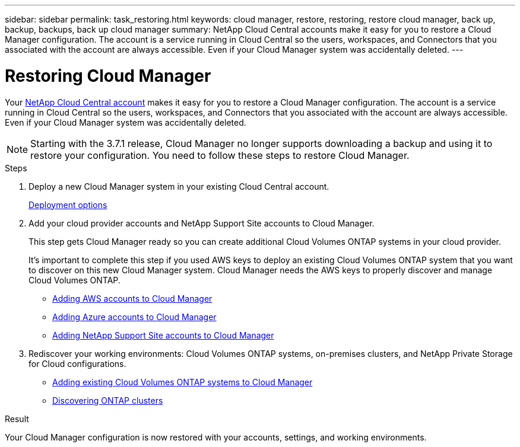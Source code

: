 ---
sidebar: sidebar
permalink: task_restoring.html
keywords: cloud manager, restore, restoring, restore cloud manager, back up, backup, backups, back up cloud manager
summary: NetApp Cloud Central accounts make it easy for you to restore a Cloud Manager configuration. The account is a service running in Cloud Central so the users, workspaces, and Connectors that you associated with the account are always accessible. Even if your Cloud Manager system was accidentally deleted.
---

= Restoring Cloud Manager
:hardbreaks:
:nofooter:
:icons: font
:linkattrs:
:imagesdir: ./media/

[.lead]
Your link:concept_cloud_central_accounts.html[NetApp Cloud Central account] makes it easy for you to restore a Cloud Manager configuration. The account is a service running in Cloud Central so the users, workspaces, and Connectors that you associated with the account are always accessible. Even if your Cloud Manager system was accidentally deleted.

NOTE: Starting with the 3.7.1 release, Cloud Manager no longer supports downloading a backup and using it to restore your configuration. You need to follow these steps to restore Cloud Manager.

.Steps

. Deploy a new Cloud Manager system in your existing Cloud Central account.
+
link:reference_deployment_overview.html[Deployment options]

. Add your cloud provider accounts and NetApp Support Site accounts to Cloud Manager.
+
This step gets Cloud Manager ready so you can create additional Cloud Volumes ONTAP systems in your cloud provider.
+
It's important to complete this step if you used AWS keys to deploy an existing Cloud Volumes ONTAP system that you want to discover on this new Cloud Manager system. Cloud Manager needs the AWS keys to properly discover and manage Cloud Volumes ONTAP.
+
* link:task_adding_aws_accounts.html[Adding AWS accounts to Cloud Manager]
* link:task_adding_azure_accounts.html[Adding Azure accounts to Cloud Manager]
* link:task_adding_nss_accounts.html[Adding NetApp Support Site accounts to Cloud Manager]

. Rediscover your working environments: Cloud Volumes ONTAP systems, on-premises clusters, and NetApp Private Storage for Cloud configurations.
+
* link:task_adding_ontap_cloud.html[Adding existing Cloud Volumes ONTAP systems to Cloud Manager]
* link:task_discovering_ontap.html#discovering-ontap-clusters[Discovering ONTAP clusters]

.Result

Your Cloud Manager configuration is now restored with your accounts, settings, and working environments.
